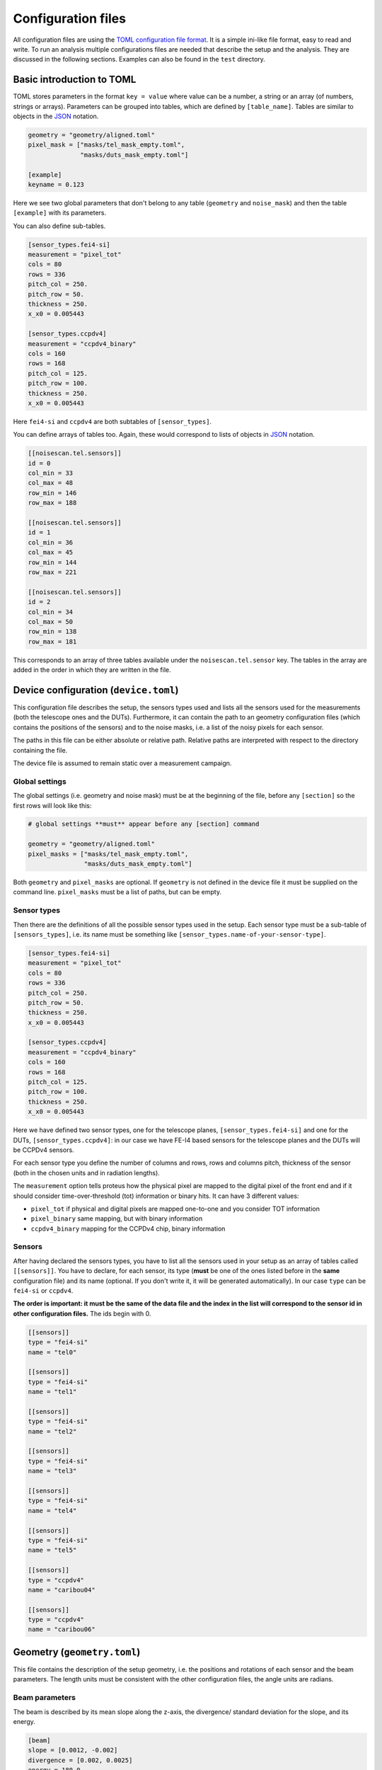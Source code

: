 Configuration files
===================

All configuration files are using the `TOML configuration file
format <https://github.com/toml-lang/toml>`__. It is a simple ini-like
file format, easy to read and write. To run an analysis multiple
configurations files are needed that describe the setup and the
analysis. They are discussed in the following sections. Examples can
also be found in the ``test`` directory.

Basic introduction to TOML
--------------------------

TOML stores parameters in the format ``key = value`` where value can be a
number, a string or an array (of numbers, strings or arrays). Parameters can be
grouped into tables, which are defined by ``[table_name]``. Tables are similar
to objects in the `JSON <http://json.org>`_ notation.

.. code::
    
    geometry = "geometry/aligned.toml"
    pixel_mask = ["masks/tel_mask_empty.toml",
                  "masks/duts_mask_empty.toml"]

    [example]
    keyname = 0.123

Here we see two global parameters that don't belong to any table (``geometry``
and ``noise_mask``) and then the table ``[example]`` with its parameters.

You can also define sub-tables.

.. code::

    [sensor_types.fei4-si]
    measurement = "pixel_tot"
    cols = 80
    rows = 336
    pitch_col = 250.
    pitch_row = 50.
    thickness = 250.
    x_x0 = 0.005443

    [sensor_types.ccpdv4]
    measurement = "ccpdv4_binary"
    cols = 160
    rows = 168
    pitch_col = 125.
    pitch_row = 100.
    thickness = 250.
    x_x0 = 0.005443

Here ``fei4-si`` and ``ccpdv4`` are both subtables of ``[sensor_types]``.

You can define arrays of tables too. Again, these would correspond to
lists of objects in `JSON <http://json.org>`_ notation.

.. code::

    [[noisescan.tel.sensors]]
    id = 0
    col_min = 33
    col_max = 48
    row_min = 146
    row_max = 188

    [[noisescan.tel.sensors]]
    id = 1
    col_min = 36
    col_max = 45
    row_min = 144
    row_max = 221

    [[noisescan.tel.sensors]]
    id = 2
    col_min = 34
    col_max = 50
    row_min = 138
    row_max = 181

This corresponds to an array of three tables available under the
``noisescan.tel.sensor`` key. The tables in the array are added in
the order in which they are written in the file.

Device configuration (``device.toml``)
--------------------------------------

This configuration file describes the setup, the sensors
types used and lists all the sensors used for the measurements (both the
telescope ones and the DUTs). Furthermore, it can contain the path to an
geometry configuration files (which contains the positions of the
sensors) and to the noise masks, i.e. a list of the noisy pixels for
each sensor.

The paths in this file can be either absolute or relative path. Relative paths
are interpreted with respect to the directory containing the file.

The device file is assumed to remain static over a measurement campaign.

Global settings
~~~~~~~~~~~~~~~

The global settings (i.e. geometry and noise mask) must be at the
beginning of the file, before any ``[section]`` so the first rows will
look like this:

.. code::

    # global settings **must** appear before any [section] command

    geometry = "geometry/aligned.toml"
    pixel_masks = ["masks/tel_mask_empty.toml",
                   "masks/duts_mask_empty.toml"]

Both ``geometry`` and ``pixel_masks`` are optional. If ``geometry`` is not
defined in the device file it must be supplied on the command line.
``pixel_masks`` must be a list of paths, but can be empty.

Sensor types
~~~~~~~~~~~~

Then there are the definitions of all the possible sensor types used in
the setup. Each sensor type must be a sub-table of ``[sensors_types]``,
i.e. its name must be something like
``[sensor_types.name-of-your-sensor-type]``.

.. code::

    [sensor_types.fei4-si]
    measurement = "pixel_tot"
    cols = 80
    rows = 336
    pitch_col = 250.
    pitch_row = 50.
    thickness = 250.
    x_x0 = 0.005443

    [sensor_types.ccpdv4]
    measurement = "ccpdv4_binary"
    cols = 160
    rows = 168
    pitch_col = 125.
    pitch_row = 100.
    thickness = 250.
    x_x0 = 0.005443

Here we have defined two sensor types, one for the telescope planes,
``[sensor_types.fei4-si]`` and one for the DUTs,
``[sensor_types.ccpdv4]``: in our case we have FE-I4 based sensors for
the telescope planes and the DUTs will be CCPDv4 sensors.

For each sensor type you define the number of columns and rows, rows and
columns pitch, thickness of the sensor (both in the chosen units and in
radiation lengths).

The ``measurement`` option tells proteus how the physical pixel are
mapped to the digital pixel of the front end and if it should consider
time-over-threshold (tot) information or binary hits.
It can have 3 different values:

-  ``pixel_tot`` if physical and digital pixels are mapped one-to-one
   and you consider TOT information
-  ``pixel_binary`` same mapping, but with binary information
-  ``ccpdv4_binary`` mapping for the CCPDv4 chip, binary information

Sensors
~~~~~~~

After having declared the sensors types, you have to list all the
sensors used in your setup as an array of tables called ``[[sensors]]``.
You have to declare, for each sensor, its type (**must** be one of the
ones listed before in the **same** configuration file) and its name
(optional. If you don't write it, it will be generated automatically).
In our case ``type`` can be ``fei4-si`` or ``ccpdv4``.

**The order is important: it must be the same of the data file and the
index in the list will correspond to the sensor id in other
configuration files.** The ids begin with 0.

.. code::

    [[sensors]]
    type = "fei4-si"
    name = "tel0"

    [[sensors]]
    type = "fei4-si"
    name = "tel1"

    [[sensors]]
    type = "fei4-si"
    name = "tel2"

    [[sensors]]
    type = "fei4-si"
    name = "tel3"

    [[sensors]]
    type = "fei4-si"
    name = "tel4"

    [[sensors]]
    type = "fei4-si"
    name = "tel5"

    [[sensors]]
    type = "ccpdv4"
    name = "caribou04"

    [[sensors]]
    type = "ccpdv4"
    name = "caribou06"

Geometry (``geometry.toml``)
----------------------------

This file contains the description of the setup geometry, i.e. the
positions and rotations of each sensor and the beam parameters. The
length units must be consistent with the other configuration files, the
angle units are radians.

Beam parameters
~~~~~~~~~~~~~~~

The beam is described by its mean slope along the z-axis, the divergence/
standard deviation for the slope, and its energy.

.. code::

    [beam]
    slope = [0.0012, -0.002]
    divergence = [0.002, 0.0025]
    energy = 180.0

Sensor geometry
~~~~~~~~~~~~~~~

This array of tables contains the id, position, and orientation of every
sensor. The planar surface of each geometry is defined by two unit vectors
that point along the two internal axes of the sensor, i.e. the direction along
increasing columns and rows, and the offset of its origin. All three vectors
are defined in the global reference frame. This is a right-handed coordinate
system with z along the beam and y pointing towards the sky and x pointing
horizontally.

The origin can be placed anywhere and for convenience it is usually
placed in the origin of the first sensor of the telescope.

The units must be consistent with values in other coordinate systems, but are
otherwise undefined. Only the direction of the unit vectors is taken into
account the length of the unit vectors is ignored.

.. code::

    [[sensors]]
    id = 0
    offset = [0.0, 0.0, 0.0]
    unit_u = [1.0, 0.0, 0.0]
    unit_v = [0.0, 1.0, 0.0]

    [[sensors]]
    id = 1
    offset = [-100.0, 250.0, -158000]
    unit_u = [0.0, -1.0, 0.0]
    unit_v = [-1.0, 0.0, 0.0]

Pixel masks
-----------

Pixels can be masked with a separate configuration file. Masked pixels
are not considered for the analysis, e.g. in the clusterization. A mask
file contains a list of sensors, defined by its sensor id, and a list of
pixels, defined by their column and row address.

.. code::

    [[sensors]]
    id = 2
    masked_pixels = [[0, 2], [23, 42]]

    [[sensors]]
    id = 4
    masked_pixels = [[5, 23], [2, 6]]

Analysis (``analysis.toml``)
----------------------------

In this configuration file you have to define which sensors are the
telescope, which ones are the DUTs, the parameters for the alignment and
some other stuff. It has no global settings. Notice that the name of the
configuration is the same as the name of the related command (e.g.
``[track]`` is the configuration of ``pt-track``, and so on).

Each section can be written in a separate file and when calling the
corresponding command, you have to give the ``-c file_path`` option.

Each section can be splitted in subsections (e.g.
``[track.subsection]``) and to select one of them you have to use the
``-u subsection_name`` option.

.. warning::
    The default section and additional subsections are independent,
    i.e. values set in the default section do not propagate to the
    subsections.

[track]
~~~~~~~

The ``[track]`` table tells proteus which sensors must be used to
reconstruct tracks, so here you have to write the ids of the telescope
planes plus a few parameters used in the reconstructions.

.. code::

    [track]
    # sensors that are used to build the tracks, i.e. the telescope ones
    sensor_ids = [0, 1, 2, 3, 4, 5]
    # distance cut to assign clusters to the track
    search_sigma_max = 4.0
    # minimum number of points of the track
    num_points_min = 5
    # [reduced chi2 of what?]
    reduced_chi2_max = -1. # the value -1 disables chi2 cut; same as removing the line altogether

[match]
~~~~~~~

Here you just have to write the sensor ids of the DUTs, i.e. the ones
which will have to match the tracks

.. code::

    [match]
    sensor_ids = [6, 7]

[align]
~~~~~~~

There are usually at least 4 ``[align]`` sub-tables: two for the
telescope planes and two for the DUTs. There are two of them for each
sensor because you usually run a coarse alignment before, and a fine one
later. In each sub-table you specify the methot to be used, the sensors
used for tracking and the ones that will be aligned, plus other
parameters depending on the chosen method.

.. code::

    # coarse alignment of only the telescope planes using cluster correlations
    [align.tel_coarse]
    method = "correlations" # use method based on cluster correlations (more coarse)
    sensor_ids = [0, 1, 2, 3, 4, 5] #these are the sensors to be considered
    align_ids = [1, 2, 3, 4, 5] #this are the sensors to be aligned. The first one is considered already aligned and the remaining will be aligned wrt it.

    # fine alignment of only the telescope planes using track residuals
    [align.tel_fine]
    method = "residuals" # use method based on track residuals, iterative
    sensor_ids = [0, 1, 2, 3, 4, 5] # sensor to use for tracking
    align_ids = [1, 2, 3, 4, 5] # sensor for which alignment is calculated
    num_steps = 20 # number of iterative steps
    search_sigma_max = 5.0 # distance cut for track finding
    reduced_chi2_max = 10.0 # chi2 cut for track finding
    damping = 0.8 # scale correction steps to avoid oscillations in iteration

    # coarse alignment of the duts keeping the telescope planes fixed
    [align.dut_coarse]
    method = "correlations"
    sensor_ids = [0, 1, 2, 3, 4, 5, 6, 7]
    align_ids = [6, 7]

    # fine alignment of the duts keeping the telescope planes fixed
    [align.dut_fine]
    method = "residuals"
    sensor_ids = [0, 1, 2, 3, 4, 5, 6, 7]
    align_ids = [6, 7]
    num_steps = 20
    search_sigma_max = 10.0
    reduced_chi2_max = 10.0
    damping = 0.9

[noisescan]
~~~~~~~~~~~

This section defines the parameters for the noise scan, i.e. the
parameters used by proteus to determine which pixels must be considered
noisy.

You can define subgroups (e.g. if you want to give different parameters
for the telescope and for the DUT) and then, for each sensor, you can
define the region on which the noise scan must be run.

You can run a noisescan just on a subgroup using the ``-u`` option.

.. code::

    #noise scan parameters for the telescope.
    [noisescan.tel]
    sigma_above_avg_max = 5.0 #cut that defines how many sigma above avg a pixel must have to be considered noisy
    rate_max = 0.1 #[DEFINITION]
    density_bandwidth = 2.0 # Parameter to calculate the expected number of hits in each pixel

    #for each sensor, the noise scan will be run in the region defined by col_min, col_max, row_min and row_max [ARE THEY MANDATORY?]
    [[noisescan.tel.sensors]]
    id = 0
    col_min = 33
    col_max = 48
    row_min = 146
    row_max = 188

    [[noisescan.tel.sensors]]
    id = 1
    col_min = 36
    col_max = 45
    row_min = 144
    row_max = 221

    [[noisescan.tel.sensors]]
    id = 2
    col_min = 34
    col_max = 50
    row_min = 138
    row_max = 181

    [[noisescan.tel.sensors]]
    id = 3
    col_min = 33
    col_max = 49
    row_min = 142
    row_max = 185

    [[noisescan.tel.sensors]]
    id = 4
    col_min = 34
    col_max = 42
    row_min = 130
    row_max = 212

    [[noisescan.tel.sensors]]
    id = 5
    col_min = 30
    col_max = 46
    row_min = 155
    row_max = 198

    #noise scan parameters for the DUT
    [noisescan.dut0]
    sigma_above_avg_max =  5.0
    rate_max = 0.1
    density_bandwidth = 3.0

    [[noisescan.dut0.sensors]]
    id = 6
    col_min = 0
    col_max = 6
    row_min = 157
    row_max = 169
